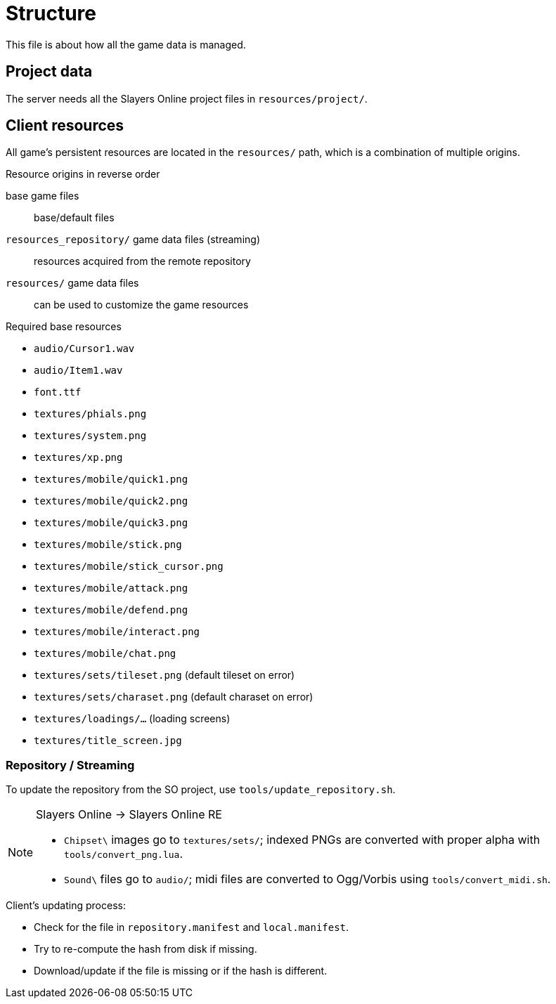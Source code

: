 = Structure

This file is about how all the game data is managed.

== Project data

The server needs all the Slayers Online project files in `resources/project/`.

== Client resources

All game's persistent resources are located in the `resources/` path, which is a combination of multiple origins.

.Resource origins in reverse order
base game files:: base/default files
`resources_repository/` game data files (streaming):: resources acquired from the remote repository
`resources/` game data files:: can be used to customize the game resources

.Required base resources
- `audio/Cursor1.wav`
- `audio/Item1.wav`
- `font.ttf`
- `textures/phials.png`
- `textures/system.png`
- `textures/xp.png`
- `textures/mobile/quick1.png`
- `textures/mobile/quick2.png`
- `textures/mobile/quick3.png`
- `textures/mobile/stick.png`
- `textures/mobile/stick_cursor.png`
- `textures/mobile/attack.png`
- `textures/mobile/defend.png`
- `textures/mobile/interact.png`
- `textures/mobile/chat.png`
- `textures/sets/tileset.png` (default tileset on error)
- `textures/sets/charaset.png` (default charaset on error)
- `textures/loadings/...` (loading screens)
- `textures/title_screen.jpg`

=== Repository / Streaming

To update the repository from the SO project, use `tools/update_repository.sh`.

[NOTE]
====
.Slayers Online -> Slayers Online RE
- `Chipset\` images go to `textures/sets/`; indexed PNGs are converted with proper alpha with `tools/convert_png.lua`.
- `Sound\` files go to `audio/`; midi files are converted to Ogg/Vorbis using `tools/convert_midi.sh`.
====

.Client's updating process:
- Check for the file in `repository.manifest` and `local.manifest`.
- Try to re-compute the hash from disk if missing.
- Download/update if the file is missing or if the hash is different.
